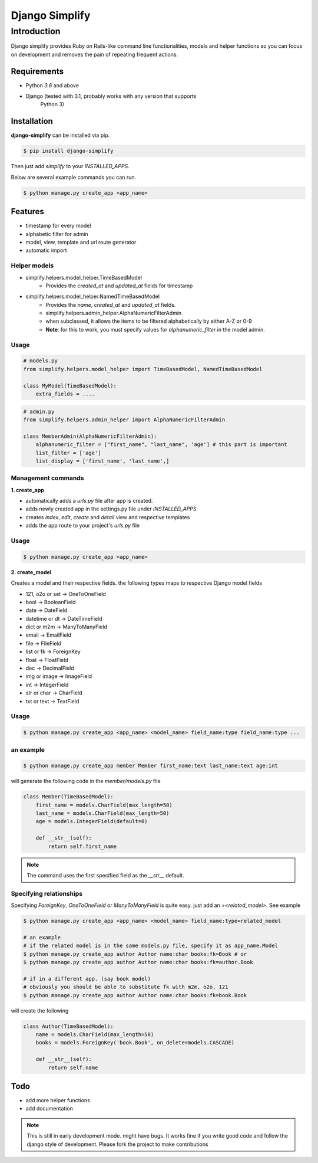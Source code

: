 =========================================
Django Simplify
=========================================


Introduction
=========================================


Django simplify provides Ruby on Rails-like command line functionalities, models and helper functions so you can focus on development and removes the pain of repeating frequent actions.

Requirements
--------------

* Python `3.6` and above
* Django (tested with 3.1, probably works with any version that supports
    Python 3)

Installation
---------------

**django-simplify** can be installed via pip.


.. code-block:: bash

    $ pip install django-simplify

    
Then just add `simplify` to your `INSTALLED_APPS`.


Below are several example commands you can run.

.. code-block:: bash

    $ python manage.py create_app <app_name>


Features
-----------

* timestamp for every model
* alphabetic filter for admin
* model, view, template and url route generator
* automatic import


Helper models
################

- simplify.helpers.model_helper.TimeBasedModel
    - Provides the `created_at` and `updated_at` fields for timestamp

- simplify.helpers.model_helper.NamedTimeBasedModel
    - Provides the `name`, `created_at` and `updated_at` fields.
    - simplify.helpers.admin_helper.AlphaNumericFilterAdmin
    - when subclassed, it allows the items to be filtered alphabetically by either A-Z or 0-9
    - **Note**: for this to work, you must specify values for `alphanumeric_filter` in the model admin.


Usage
######

.. code-block:: python

  # models.py
  from simplify.helpers.model_helper import TimeBasedModel, NamedTimeBasedModel
  
  class MyModel(TimeBasedModel):
      extra_fields = ....



.. code-block:: python

  # admin.py
  from simplify.helpers.admin_helper import AlphaNumericFilterAdmin
  
  class MemberAdmin(AlphaNumericFilterAdmin):
      alphanumeric_filter = ["first_name", "last_name", 'age'] # this part is important
      list_filter = ['age']
      list_display = ['first_name', 'last_name',]


Management commands
#########################

**1. create_app**

- automatically adds a `urls.py` file after app is created.
- adds newly created app in the settings.py file under `INSTALLED_APPS`
- creates `index`, `edit`, `create` and `detail` view and respective templates
- adds the app route to your project's `urls.py` file
    

Usage
###########

.. code-block:: bash

    $ python manage.py create_app <app_name>


**2. create_model**

Creates a model and their respective fields. the following types maps to respective Django model fields


- 121, o2o or set -> OneToOneField
- bool -> BooleanField
- date -> DateField
- datetime or dt -> DateTimeField
- dict or m2m -> ManyToManyField
- email -> EmailField
- file -> FileField
- list or fk -> ForeignKey
- float -> FloatField
- dec -> DecimalField
- img or image -> ImageField
- int -> IntegerField
- str or char -> CharField
- txt or text -> TextField
    

Usage
########

.. code-block:: bash

    $ python manage.py create_app <app_name> <model_name> field_name:type field_name:type ... 


an example
###########

.. code-block:: bash

    $ python manage.py create_app member Member first_name:text last_name:text age:int


will generate the following code in the `member/models.py` file

.. code-block:: python

    class Member(TimeBasedModel):
        first_name = models.CharField(max_length=50)
        last_name = models.CharField(max_length=50)
        age = models.IntegerField(default=0)

        def __str__(self):
            return self.first_name


.. note:: The command uses the first specified field as the `__str__` default.


Specifying relationships
###########################

Specifying `ForeignKey`, `OneToOneField` or `ManyToManyField` is quite easy. just add an `=<related_model>`. See example

.. code-block:: bash

    $ python manage.py create_app <app_name> <model_name> field_name:type=related_model

    # an example
    # if the related model is in the same models.py file, specify it as app_name.Model
    $ python manage.py create_app author Author name:char books:fk=Book # or   
    $ python manage.py create_app author Author name:char books:fk=author.Book 

    # if in a different app. (say book model)
    # obviously you should be able to substitute fk with m2m, o2o, 121
    $ python manage.py create_app author Author name:char books:fk=book.Book 


will create the following

.. code-block:: bash

    class Author(TimeBasedModel):
        name = models.CharField(max_length=50)
        books = models.ForeignKey('book.Book', on_delete=models.CASCADE)

        def __str__(self):
            return self.name


Todo
-----------

- add more helper functions
- add documentation



.. note:: 

    This is still in early development mode. might have bugs. It works fine if you write good code and follow the django style of development. Please fork the project to make contributions
